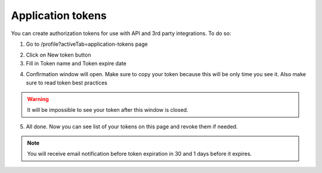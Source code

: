 .. _appToken:

==================
Application tokens
==================

You can create authorization tokens for use with API and 3rd party integrations. To do so:

1. Go to /profile?activeTab=application-tokens page

.. image:: pic_authorization/tokensPageEmpty.png
   :width: 600
   :align: center

2. Click on New token button
3. Fill in Token name and Token expire date

.. image:: pic_authorization/newToken.png
   :width: 600
   :align: center

4. Confirmation window will open. Make sure to copy your token because this will be only time you see it. Also make sure to read token best practices

.. image:: pic_authorization/tokenConfirmation.png
   :width: 600
   :align: center

.. warning:: It will be impossible to see your token after this window is closed.

5. All done. Now you can see list of your tokens on this page and revoke them if needed.

.. image:: pic_authorization/tokensPagePopulated.png
   :width: 600
   :align: center

.. note:: You will receive email notification before token expiration in 30 and 1 days before it expires.
